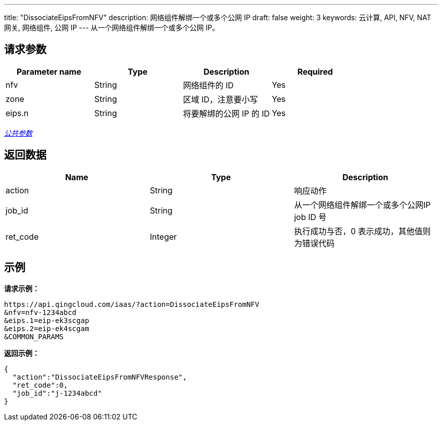 ---
title: "DissociateEipsFromNFV"
description: 网络组件解绑一个或多个公网 IP
draft: false
weight: 3
keywords: 云计算, API, NFV, NAT 网关, 网络组件, 公网 IP
---
从一个网络组件解绑一个或多个公网 IP。

== 请求参数

|===
| Parameter name | Type | Description | Required

| nfv
| String
| 网络组件的 ID
| Yes

| zone
| String
| 区域 ID，注意要小写
| Yes

| eips.n
| String
| 将要解绑的公网 IP 的 ID
| Yes
|===

link:../../get_api/parameters/[_公共参数_]

== 返回数据

|===
| Name | Type | Description

| action
| String
| 响应动作

| job_id
| String
| 从一个网络组件解绑一个或多个公网IP job ID 号

| ret_code
| Integer
| 执行成功与否，0 表示成功，其他值则为错误代码
|===

== 示例

*请求示例：*
[source]
----
https://api.qingcloud.com/iaas/?action=DissociateEipsFromNFV
&nfv=nfv-1234abcd
&eips.1=eip-ek3scgap
&eips.2=eip-ek4scgam
&COMMON_PARAMS
----

*返回示例：*
[source]
----
{
  "action":"DissociateEipsFromNFVResponse",
  "ret_code":0,
  "job_id":"j-1234abcd"
}
----
